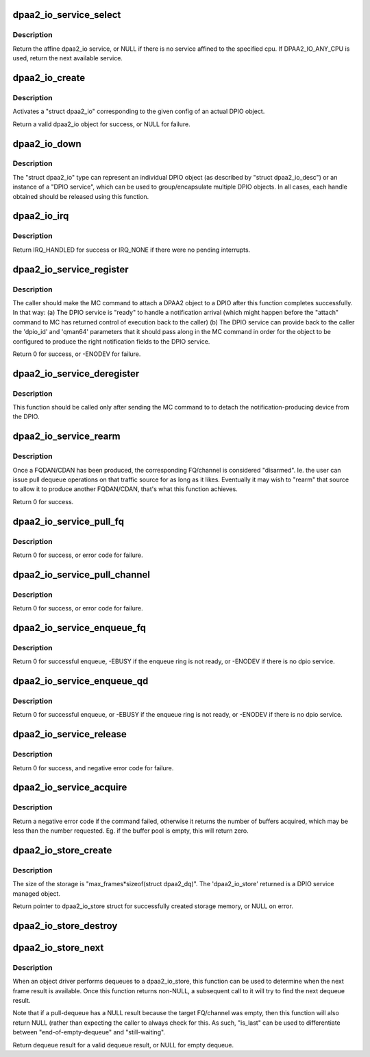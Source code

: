 .. -*- coding: utf-8; mode: rst -*-
.. src-file: drivers/soc/fsl/dpio/dpio-service.c

.. _`dpaa2_io_service_select`:

dpaa2_io_service_select
=======================

.. c:function:: struct dpaa2_io *dpaa2_io_service_select(int cpu)

    return a dpaa2_io service affined to this cpu

    :param cpu:
        the cpu id
    :type cpu: int

.. _`dpaa2_io_service_select.description`:

Description
-----------

Return the affine dpaa2_io service, or NULL if there is no service affined
to the specified cpu. If DPAA2_IO_ANY_CPU is used, return the next available
service.

.. _`dpaa2_io_create`:

dpaa2_io_create
===============

.. c:function:: struct dpaa2_io *dpaa2_io_create(const struct dpaa2_io_desc *desc)

    create a dpaa2_io object.

    :param desc:
        the dpaa2_io descriptor
    :type desc: const struct dpaa2_io_desc \*

.. _`dpaa2_io_create.description`:

Description
-----------

Activates a "struct dpaa2_io" corresponding to the given config of an actual
DPIO object.

Return a valid dpaa2_io object for success, or NULL for failure.

.. _`dpaa2_io_down`:

dpaa2_io_down
=============

.. c:function:: void dpaa2_io_down(struct dpaa2_io *d)

    release the dpaa2_io object.

    :param d:
        the dpaa2_io object to be released.
    :type d: struct dpaa2_io \*

.. _`dpaa2_io_down.description`:

Description
-----------

The "struct dpaa2_io" type can represent an individual DPIO object (as
described by "struct dpaa2_io_desc") or an instance of a "DPIO service",
which can be used to group/encapsulate multiple DPIO objects. In all cases,
each handle obtained should be released using this function.

.. _`dpaa2_io_irq`:

dpaa2_io_irq
============

.. c:function:: irqreturn_t dpaa2_io_irq(struct dpaa2_io *obj)

    ISR for DPIO interrupts

    :param obj:
        the given DPIO object.
    :type obj: struct dpaa2_io \*

.. _`dpaa2_io_irq.description`:

Description
-----------

Return IRQ_HANDLED for success or IRQ_NONE if there
were no pending interrupts.

.. _`dpaa2_io_service_register`:

dpaa2_io_service_register
=========================

.. c:function:: int dpaa2_io_service_register(struct dpaa2_io *d, struct dpaa2_io_notification_ctx *ctx)

    Prepare for servicing of FQDAN or CDAN notifications on the given DPIO service.

    :param d:
        the given DPIO service.
    :type d: struct dpaa2_io \*

    :param ctx:
        the notification context.
    :type ctx: struct dpaa2_io_notification_ctx \*

.. _`dpaa2_io_service_register.description`:

Description
-----------

The caller should make the MC command to attach a DPAA2 object to
a DPIO after this function completes successfully.  In that way:
(a) The DPIO service is "ready" to handle a notification arrival
(which might happen before the "attach" command to MC has
returned control of execution back to the caller)
(b) The DPIO service can provide back to the caller the 'dpio_id' and
'qman64' parameters that it should pass along in the MC command
in order for the object to be configured to produce the right
notification fields to the DPIO service.

Return 0 for success, or -ENODEV for failure.

.. _`dpaa2_io_service_deregister`:

dpaa2_io_service_deregister
===========================

.. c:function:: void dpaa2_io_service_deregister(struct dpaa2_io *service, struct dpaa2_io_notification_ctx *ctx)

    The opposite of 'register'.

    :param service:
        the given DPIO service.
    :type service: struct dpaa2_io \*

    :param ctx:
        the notification context.
    :type ctx: struct dpaa2_io_notification_ctx \*

.. _`dpaa2_io_service_deregister.description`:

Description
-----------

This function should be called only after sending the MC command to
to detach the notification-producing device from the DPIO.

.. _`dpaa2_io_service_rearm`:

dpaa2_io_service_rearm
======================

.. c:function:: int dpaa2_io_service_rearm(struct dpaa2_io *d, struct dpaa2_io_notification_ctx *ctx)

    Rearm the notification for the given DPIO service.

    :param d:
        the given DPIO service.
    :type d: struct dpaa2_io \*

    :param ctx:
        the notification context.
    :type ctx: struct dpaa2_io_notification_ctx \*

.. _`dpaa2_io_service_rearm.description`:

Description
-----------

Once a FQDAN/CDAN has been produced, the corresponding FQ/channel is
considered "disarmed". Ie. the user can issue pull dequeue operations on that
traffic source for as long as it likes. Eventually it may wish to "rearm"
that source to allow it to produce another FQDAN/CDAN, that's what this
function achieves.

Return 0 for success.

.. _`dpaa2_io_service_pull_fq`:

dpaa2_io_service_pull_fq
========================

.. c:function:: int dpaa2_io_service_pull_fq(struct dpaa2_io *d, u32 fqid, struct dpaa2_io_store *s)

    pull dequeue functions from a fq.

    :param d:
        the given DPIO service.
    :type d: struct dpaa2_io \*

    :param fqid:
        the given frame queue id.
    :type fqid: u32

    :param s:
        the dpaa2_io_store object for the result.
    :type s: struct dpaa2_io_store \*

.. _`dpaa2_io_service_pull_fq.description`:

Description
-----------

Return 0 for success, or error code for failure.

.. _`dpaa2_io_service_pull_channel`:

dpaa2_io_service_pull_channel
=============================

.. c:function:: int dpaa2_io_service_pull_channel(struct dpaa2_io *d, u32 channelid, struct dpaa2_io_store *s)

    pull dequeue functions from a channel.

    :param d:
        the given DPIO service.
    :type d: struct dpaa2_io \*

    :param channelid:
        the given channel id.
    :type channelid: u32

    :param s:
        the dpaa2_io_store object for the result.
    :type s: struct dpaa2_io_store \*

.. _`dpaa2_io_service_pull_channel.description`:

Description
-----------

Return 0 for success, or error code for failure.

.. _`dpaa2_io_service_enqueue_fq`:

dpaa2_io_service_enqueue_fq
===========================

.. c:function:: int dpaa2_io_service_enqueue_fq(struct dpaa2_io *d, u32 fqid, const struct dpaa2_fd *fd)

    Enqueue a frame to a frame queue.

    :param d:
        the given DPIO service.
    :type d: struct dpaa2_io \*

    :param fqid:
        the given frame queue id.
    :type fqid: u32

    :param fd:
        the frame descriptor which is enqueued.
    :type fd: const struct dpaa2_fd \*

.. _`dpaa2_io_service_enqueue_fq.description`:

Description
-----------

Return 0 for successful enqueue, -EBUSY if the enqueue ring is not ready,
or -ENODEV if there is no dpio service.

.. _`dpaa2_io_service_enqueue_qd`:

dpaa2_io_service_enqueue_qd
===========================

.. c:function:: int dpaa2_io_service_enqueue_qd(struct dpaa2_io *d, u32 qdid, u8 prio, u16 qdbin, const struct dpaa2_fd *fd)

    Enqueue a frame to a QD.

    :param d:
        the given DPIO service.
    :type d: struct dpaa2_io \*

    :param qdid:
        the given queuing destination id.
    :type qdid: u32

    :param prio:
        the given queuing priority.
    :type prio: u8

    :param qdbin:
        the given queuing destination bin.
    :type qdbin: u16

    :param fd:
        the frame descriptor which is enqueued.
    :type fd: const struct dpaa2_fd \*

.. _`dpaa2_io_service_enqueue_qd.description`:

Description
-----------

Return 0 for successful enqueue, or -EBUSY if the enqueue ring is not ready,
or -ENODEV if there is no dpio service.

.. _`dpaa2_io_service_release`:

dpaa2_io_service_release
========================

.. c:function:: int dpaa2_io_service_release(struct dpaa2_io *d, u32 bpid, const u64 *buffers, unsigned int num_buffers)

    Release buffers to a buffer pool.

    :param d:
        the given DPIO object.
    :type d: struct dpaa2_io \*

    :param bpid:
        the buffer pool id.
    :type bpid: u32

    :param buffers:
        the buffers to be released.
    :type buffers: const u64 \*

    :param num_buffers:
        the number of the buffers to be released.
    :type num_buffers: unsigned int

.. _`dpaa2_io_service_release.description`:

Description
-----------

Return 0 for success, and negative error code for failure.

.. _`dpaa2_io_service_acquire`:

dpaa2_io_service_acquire
========================

.. c:function:: int dpaa2_io_service_acquire(struct dpaa2_io *d, u32 bpid, u64 *buffers, unsigned int num_buffers)

    Acquire buffers from a buffer pool.

    :param d:
        the given DPIO object.
    :type d: struct dpaa2_io \*

    :param bpid:
        the buffer pool id.
    :type bpid: u32

    :param buffers:
        the buffer addresses for acquired buffers.
    :type buffers: u64 \*

    :param num_buffers:
        the expected number of the buffers to acquire.
    :type num_buffers: unsigned int

.. _`dpaa2_io_service_acquire.description`:

Description
-----------

Return a negative error code if the command failed, otherwise it returns
the number of buffers acquired, which may be less than the number requested.
Eg. if the buffer pool is empty, this will return zero.

.. _`dpaa2_io_store_create`:

dpaa2_io_store_create
=====================

.. c:function:: struct dpaa2_io_store *dpaa2_io_store_create(unsigned int max_frames, struct device *dev)

    Create the dma memory storage for dequeue result.

    :param max_frames:
        the maximum number of dequeued result for frames, must be <= 16.
    :type max_frames: unsigned int

    :param dev:
        the device to allow mapping/unmapping the DMAable region.
    :type dev: struct device \*

.. _`dpaa2_io_store_create.description`:

Description
-----------

The size of the storage is "max_frames\*sizeof(struct dpaa2_dq)".
The 'dpaa2_io_store' returned is a DPIO service managed object.

Return pointer to dpaa2_io_store struct for successfully created storage
memory, or NULL on error.

.. _`dpaa2_io_store_destroy`:

dpaa2_io_store_destroy
======================

.. c:function:: void dpaa2_io_store_destroy(struct dpaa2_io_store *s)

    Frees the dma memory storage for dequeue result.

    :param s:
        the storage memory to be destroyed.
    :type s: struct dpaa2_io_store \*

.. _`dpaa2_io_store_next`:

dpaa2_io_store_next
===================

.. c:function:: struct dpaa2_dq *dpaa2_io_store_next(struct dpaa2_io_store *s, int *is_last)

    Determine when the next dequeue result is available.

    :param s:
        the dpaa2_io_store object.
    :type s: struct dpaa2_io_store \*

    :param is_last:
        indicate whether this is the last frame in the pull command.
    :type is_last: int \*

.. _`dpaa2_io_store_next.description`:

Description
-----------

When an object driver performs dequeues to a dpaa2_io_store, this function
can be used to determine when the next frame result is available. Once
this function returns non-NULL, a subsequent call to it will try to find
the next dequeue result.

Note that if a pull-dequeue has a NULL result because the target FQ/channel
was empty, then this function will also return NULL (rather than expecting
the caller to always check for this. As such, "is_last" can be used to
differentiate between "end-of-empty-dequeue" and "still-waiting".

Return dequeue result for a valid dequeue result, or NULL for empty dequeue.

.. This file was automatic generated / don't edit.

